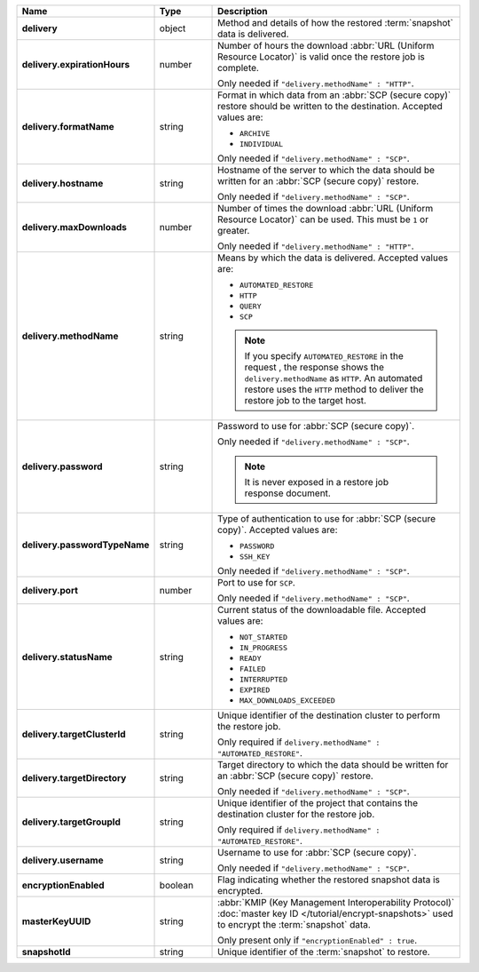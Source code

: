 .. list-table::
   :widths: 15 15 70
   :header-rows: 1
   :stub-columns: 1

   * - Name
     - Type
     - Description

   * - delivery
     - object
     - Method and details of how the restored :term:`snapshot` data
       is delivered.

   * - delivery.expirationHours
     - number
     - Number of hours the download :abbr:`URL (Uniform Resource
       Locator)` is valid once the restore job is complete.

       Only needed if ``"delivery.methodName" : "HTTP"``.

   * - delivery.formatName
     - string
     - Format in which data from an :abbr:`SCP (secure copy)` restore
       should be written to the destination. Accepted values are:

       - ``ARCHIVE``
       - ``INDIVIDUAL``

       Only needed if ``"delivery.methodName" : "SCP"``.

   * - delivery.hostname
     - string
     - Hostname of the server to which the data should be written
       for an :abbr:`SCP (secure copy)` restore.

       Only needed if ``"delivery.methodName" : "SCP"``.

   * - delivery.maxDownloads
     - number
     - Number of times the download :abbr:`URL (Uniform Resource
       Locator)` can be used. This must be ``1`` or greater.

       Only needed if ``"delivery.methodName" : "HTTP"``.

   * - delivery.methodName
     - string
     - Means by which the data is delivered. Accepted values are:

       - ``AUTOMATED_RESTORE``
       - ``HTTP``
       - ``QUERY``
       - ``SCP``

       .. note::

          If you specify ``AUTOMATED_RESTORE`` in the request , the
          response shows the ``delivery.methodName`` as ``HTTP``. An
          automated restore uses the ``HTTP`` method to deliver the
          restore job to the target host.

       .. include:: /includes/note-scp-deprecation.rst

   * - delivery.password
     - string
     - Password to use for :abbr:`SCP (secure copy)`.

       Only needed if ``"delivery.methodName" : "SCP"``.

       .. note::
          It is never exposed in a restore job response document.

   * - delivery.passwordTypeName
     - string
     - Type of authentication to use for :abbr:`SCP (secure copy)`.
       Accepted values are:

       - ``PASSWORD``
       - ``SSH_KEY``

       Only needed if ``"delivery.methodName" : "SCP"``.

   * - delivery.port
     - number
     - Port to use for ``SCP``.

       Only needed if ``"delivery.methodName" : "SCP"``.

   * - delivery.statusName
     - string
     - Current status of the downloadable file. Accepted values are:

       - ``NOT_STARTED``
       - ``IN_PROGRESS``
       - ``READY``
       - ``FAILED``
       - ``INTERRUPTED``
       - ``EXPIRED``
       - ``MAX_DOWNLOADS_EXCEEDED``

   * - delivery.targetClusterId
     - string
     - Unique identifier of the destination cluster to perform the 
       restore job. 
       
       Only required if ``delivery.methodName" : "AUTOMATED_RESTORE"``.
       
   * - delivery.targetDirectory
     - string
     - Target directory to which the data should be written for an
       :abbr:`SCP (secure copy)` restore.

       Only needed if ``"delivery.methodName" : "SCP"``.

   * - delivery.targetGroupId
     - string
     - Unique identifier of the project that contains the destination 
       cluster for the restore job.

       Only required if ``delivery.methodName" : "AUTOMATED_RESTORE"``.

   * - delivery.username
     - string
     - Username to use for :abbr:`SCP (secure copy)`.

       Only needed if ``"delivery.methodName" : "SCP"``.

   * - encryptionEnabled
     - boolean
     - Flag indicating whether the restored snapshot data is encrypted.

   * - masterKeyUUID
     - string
     - :abbr:`KMIP (Key Management Interoperability Protocol)`
       :doc:`master key ID </tutorial/encrypt-snapshots>` used to
       encrypt the :term:`snapshot` data. 

       Only present only if ``"encryptionEnabled" : true``.

   * - snapshotId
     - string
     - Unique identifier of the :term:`snapshot` to restore.

